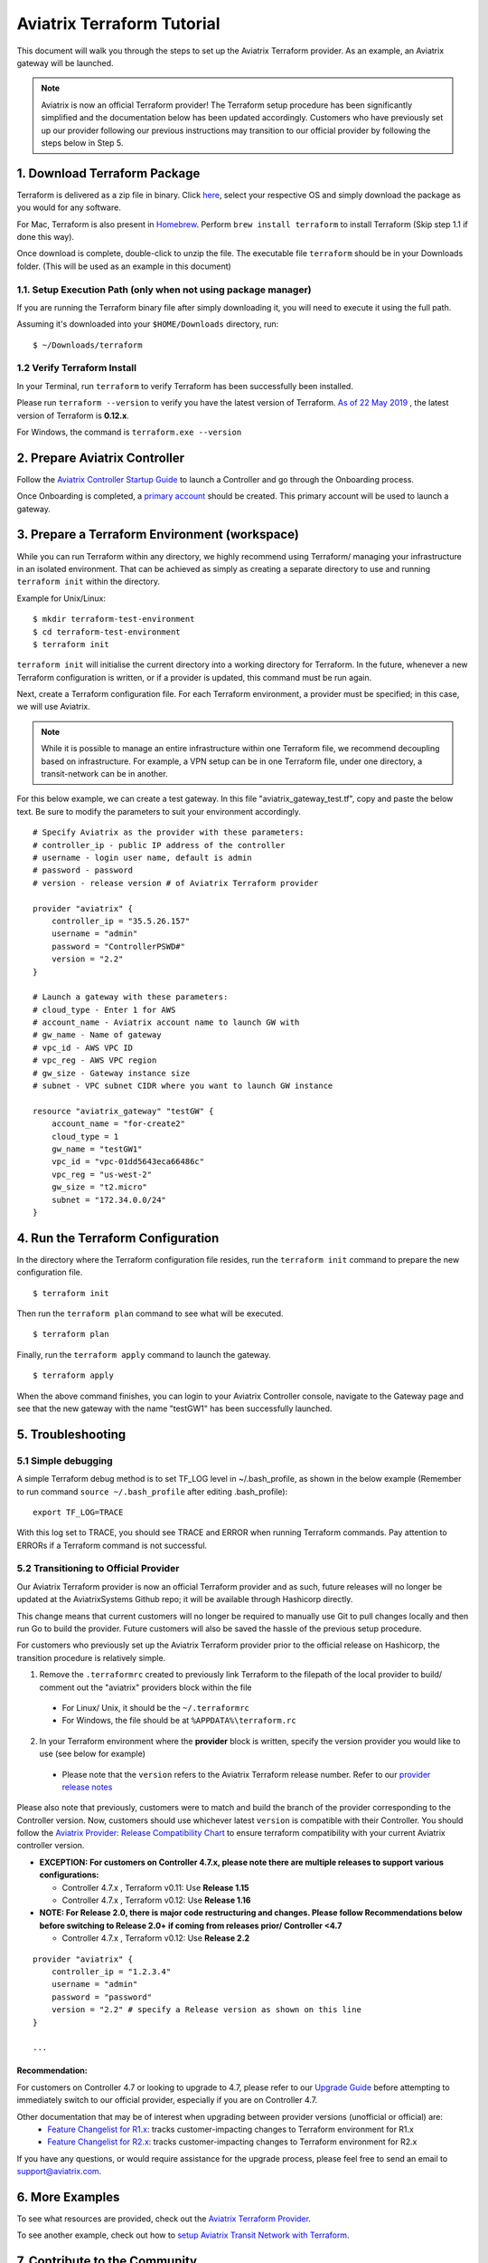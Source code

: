 .. meta::
   :description: Aviatrix Terraform provider tutorial
   :keywords: AWS, Aviatrix Terraform provider, VPC, Transit network


===========================================================================================
Aviatrix Terraform Tutorial
===========================================================================================

This document will walk you through the steps to set up the Aviatrix Terraform provider. As an example, an Aviatrix gateway will be launched.

.. note::
  Aviatrix is now an official Terraform provider! The Terraform setup procedure has been significantly simplified and the documentation below has been updated accordingly. Customers who have previously set up our provider following our previous instructions may transition to our official provider by following the steps below in Step 5.

1. Download Terraform Package
-------------------------------------

Terraform is delivered as a zip file in binary. Click `here <https://www.terraform.io/downloads.html>`_, select your respective OS and simply download the package as you would for any software.

For Mac, Terraform is also present in `Homebrew <https://brew.sh/>`_. Perform ``brew install terraform`` to install Terraform (Skip step 1.1 if done this way).

Once download is complete, double-click to unzip the file. The executable file ``terraform`` should be in your Downloads folder. (This will be used as an example in this document)


1.1. Setup Execution Path (only when not using package manager)
^^^^^^^^^^^^^^^^^^^^^^^^^^^^^^^^^^^^^^^^^^^^^^^^^^^^^^^^^^^^^^^

If you are running the Terraform binary file after simply downloading it, you will need to execute it using the full path.

Assuming it's downloaded into your ``$HOME/Downloads`` directory, run:

::

  $ ~/Downloads/terraform

1.2 Verify Terraform Install
^^^^^^^^^^^^^^^^^^^^^^^^^^^^

In your Terminal, run ``terraform`` to verify Terraform has been successfully been installed.

Please run ``terraform --version`` to verify you have the latest version of Terraform. `As of 22 May 2019 <https://www.hashicorp.com/blog/announcing-terraform-0-12>`_ , the latest version of Terraform is **0.12.x**.

For Windows, the command is ``terraform.exe --version``

2. Prepare Aviatrix Controller
--------------------------------

Follow the `Aviatrix Controller Startup Guide <https://docs.aviatrix.com/StartUpGuides/aviatrix-cloud-controller-startup-guide.html>`_ to launch a Controller and go through the Onboarding process.

Once Onboarding is completed, a `primary account <https://docs.aviatrix.com/HowTos/onboarding_faq.html#what-is-the-aviatrix-primary-access-account>`_ should be created. This primary account will be used to launch a gateway.


3. Prepare a Terraform Environment (workspace)
----------------------------------------------

While you can run Terraform within any directory, we highly recommend using Terraform/ managing your infrastructure in an isolated environment. That can be achieved as simply as creating a separate directory to use and running ``terraform init`` within the directory.

Example for Unix/Linux:

::

  $ mkdir terraform-test-environment
  $ cd terraform-test-environment
  $ terraform init


``terraform init`` will initialise the current directory into a working directory for Terraform. In the future, whenever a new Terraform configuration is written, or if a provider is updated, this command must be run again.

Next, create a Terraform configuration file. For each Terraform environment, a provider must be specified; in this case, we will use Aviatrix.

.. note::
  While it is possible to manage an entire infrastructure within one Terraform file, we recommend decoupling based on infrastructure. For example, a VPN setup can be in one Terraform file, under one directory, a transit-network can be in another.

For this below example, we can create a test gateway. In this file "aviatrix_gateway_test.tf", copy and paste
the below text. Be sure to modify the parameters to suit your environment accordingly.

::

  # Specify Aviatrix as the provider with these parameters:
  # controller_ip - public IP address of the controller
  # username - login user name, default is admin
  # password - password
  # version - release version # of Aviatrix Terraform provider

  provider "aviatrix" {
      controller_ip = "35.5.26.157"
      username = "admin"
      password = "ControllerPSWD#"
      version = "2.2"
  }

  # Launch a gateway with these parameters:
  # cloud_type - Enter 1 for AWS
  # account_name - Aviatrix account name to launch GW with
  # gw_name - Name of gateway
  # vpc_id - AWS VPC ID
  # vpc_reg - AWS VPC region
  # gw_size - Gateway instance size
  # subnet - VPC subnet CIDR where you want to launch GW instance

  resource "aviatrix_gateway" "testGW" {
      account_name = "for-create2"
      cloud_type = 1
      gw_name = "testGW1"
      vpc_id = "vpc-01dd5643eca66486c"
      vpc_reg = "us-west-2"
      gw_size = "t2.micro"
      subnet = "172.34.0.0/24"
  }


4. Run the Terraform Configuration
-----------------------------------

In the directory where the Terraform configuration file resides, run the ``terraform init`` command to prepare the new configuration file.

::

  $ terraform init

Then run the ``terraform plan`` command to see what will be executed.

::

  $ terraform plan

Finally, run the ``terraform apply`` command to launch the gateway.

::

  $ terraform apply

When the above command finishes, you can login to your Aviatrix Controller console, navigate to the Gateway page and see that the new gateway with the name "testGW1" has been successfully launched.


5. Troubleshooting
--------------------------

5.1 Simple debugging
^^^^^^^^^^^^^^^^^^^^
A simple Terraform debug method is to set TF_LOG level in ~/.bash_profile, as shown in the below example (Remember to run command ``source ~/.bash_profile`` after editing .bash_profile):

::

  export TF_LOG=TRACE

With this log set to TRACE, you should see TRACE and ERROR when running Terraform commands. Pay attention to ERRORs if a Terraform command is not successful.

5.2 Transitioning to Official Provider
^^^^^^^^^^^^^^^^^^^^^^^^^^^^^^^^^^^^^^
Our Aviatrix Terraform provider is now an official Terraform provider and as such, future releases will no longer be updated at the AviatrixSystems Github repo; it will be available through Hashicorp directly.

This change means that current customers will no longer be required to manually use Git to pull changes locally and then run Go to build the provider. Future customers will also be saved the hassle of the previous setup procedure.

For customers who previously set up the Aviatrix Terraform provider prior to the official release on Hashicorp, the transition procedure is relatively simple.

1. Remove the ``.terraformrc`` created to previously link Terraform to the filepath of the local provider to build/ comment out the "aviatrix" providers block within the file
  * For Linux/ Unix, it should be the ``~/.terraformrc``
  * For Windows, the file should be at ``%APPDATA%\terraform.rc``
2. In your Terraform environment where the **provider** block is written, specify the version provider you would like to use (see below for example)
  * Please note that the ``version`` refers to the Aviatrix Terraform release number. Refer to our `provider release notes <https://github.com/terraform-providers/terraform-provider-aviatrix/releases>`_

Please also note that previously, customers were to match and build the branch of the provider corresponding to the Controller version. Now, customers should use whichever latest ``version`` is compatible with their Controller.
You should follow the `Aviatrix Provider: Release Compatibility Chart <https://www.terraform.io/docs/providers/aviatrix/guides/release-compatibility.html>`_ to ensure terraform compatibility with your current Aviatrix controller version. 

* **EXCEPTION: For customers on Controller 4.7.x, please note there are multiple releases to support various configurations:**

  * Controller 4.7.x , Terraform v0.11: Use **Release 1.15**
  * Controller 4.7.x , Terraform v0.12: Use **Release 1.16**

* **NOTE: For Release 2.0, there is major code restructuring and changes. Please follow Recommendations below before switching to Release 2.0+ if coming from releases prior/ Controller <4.7**

  * Controller 4.7.x , Terraform v0.12: Use **Release 2.2**

::

  provider "aviatrix" {
      controller_ip = "1.2.3.4"
      username = "admin"
      password = "password"
      version = "2.2" # specify a Release version as shown on this line
  }

  ...

Recommendation:
***************
For customers on Controller 4.7 or looking to upgrade to 4.7, please refer to our `Upgrade Guide <https://www.terraform.io/docs/providers/aviatrix/guides/v2-upgrade-guide.html>`_ before attempting to immediately switch to our official provider, especially if you are on Controller 4.7.

Other documentation that may be of interest when upgrading between provider versions (unofficial or official) are:
  * `Feature Changelist for R1.x <https://www.terraform.io/docs/providers/aviatrix/guides/feature-changelist.html>`_: tracks customer-impacting changes to Terraform environment for R1.x
  * `Feature Changelist for R2.x <https://www.terraform.io/docs/providers/aviatrix/guides/feature-changelist-v2.html>`_: tracks customer-impacting changes to Terraform environment for R2.x

If you have any questions, or would require assistance for the upgrade process, please feel free to send an email to support@aviatrix.com.


6. More Examples
-----------------

To see what resources are provided, check out the `Aviatrix Terraform Provider <https://docs.aviatrix.com/HowTos/aviatrix_terraform.html>`_.

To see another example, check out how to `setup Aviatrix Transit Network with Terraform <https://docs.aviatrix.com/HowTos/Setup_Transit_Network_Terraform.html>`_.


7. Contribute to the Community
--------------------------------

The Aviatrix Terraform Provider is an `open source project <https://github.com/terraform-providers/terraform-provider-aviatrix>`_ and has recently become an official Terraform provider. All reviews, comments and contributions are welcome.


Enjoy!

.. |setup_tf| image:: tf_aviatrix_howto_media/setup_tf.png
   :width: 100%

.. |go_install| image:: tf_aviatrix_howto_media/go_install.png
   :width: 100%

.. disqus::
